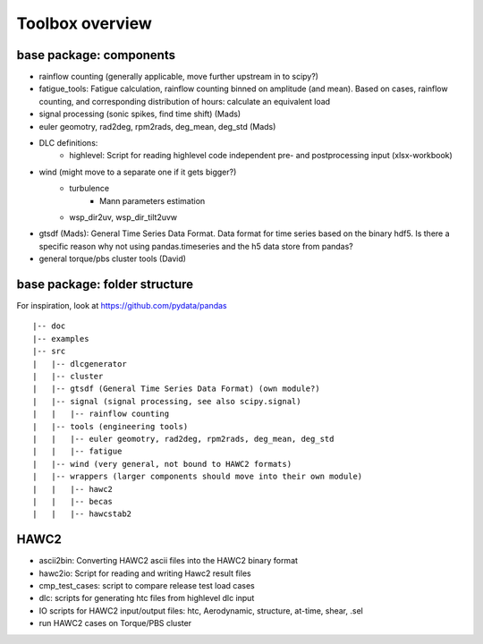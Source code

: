 Toolbox overview
================

base package: components
------------------------

- rainflow counting (generally applicable, move further upstream in to scipy?)
- fatigue_tools: Fatigue calculation, rainflow counting binned on amplitude (and mean). Based on cases, rainflow counting, and corresponding distribution of hours: calculate an equivalent load
- signal processing (sonic spikes, find time shift) (Mads)
- euler geomotry, rad2deg, rpm2rads, deg_mean, deg_std (Mads)
- DLC definitions:
    - highlevel: Script for reading highlevel code independent pre- and postprocessing input (xlsx-workbook)
- wind (might move to a separate one if it gets bigger?)
    - turbulence
        - Mann parameters estimation
    - wsp_dir2uv, wsp_dir_tilt2uvw    
- gtsdf (Mads): General Time Series Data Format. Data format for time series based on the binary hdf5. Is there a specific reason why not using pandas.timeseries and the h5 data store from pandas?
- general torque/pbs cluster tools (David)

base package: folder structure
------------------------------

For inspiration, look at https://github.com/pydata/pandas

::

    |-- doc
    |-- examples 
    |-- src
    |   |-- dlcgenerator
    |   |-- cluster
    |   |-- gtsdf (General Time Series Data Format) (own module?)
    |   |-- signal (signal processing, see also scipy.signal)
    |   |   |-- rainflow counting
    |   |-- tools (engineering tools)
    |   |   |-- euler geomotry, rad2deg, rpm2rads, deg_mean, deg_std
    |   |   |-- fatigue
    |   |-- wind (very general, not bound to HAWC2 formats)
    |   |-- wrappers (larger components should move into their own module)
    |   |   |-- hawc2
    |   |   |-- becas
    |   |   |-- hawcstab2


HAWC2
-----

- ascii2bin: Converting HAWC2 ascii files into the HAWC2 binary format
- hawc2io: Script for reading and writing Hawc2 result files
- cmp_test_cases: script to compare release test load cases
- dlc: scripts for generating htc files from highlevel dlc input
- IO scripts for HAWC2 input/output files: htc, Aerodynamic, structure, at-time, shear, .sel
- run HAWC2 cases on Torque/PBS cluster
